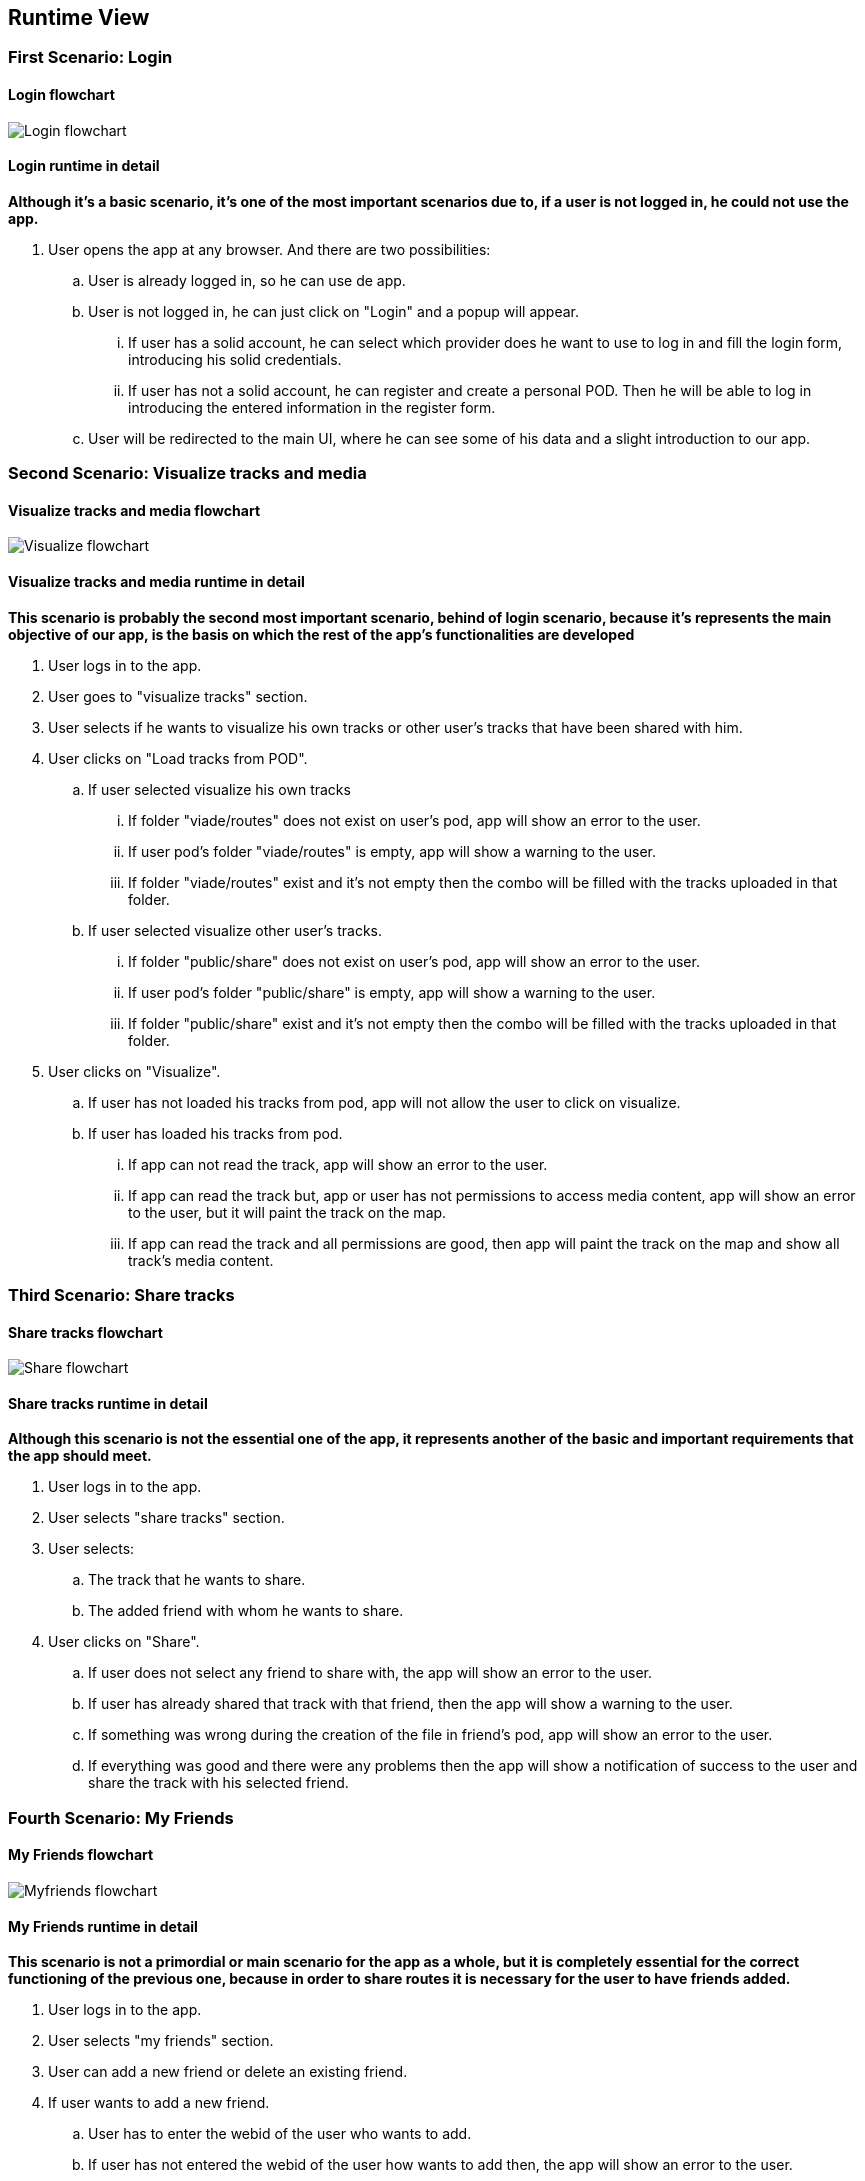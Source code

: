 [[section-runtime-view]]
== Runtime View
=== First Scenario: Login
==== Login flowchart
****
image:Login_flowchart.png[]
****
==== Login runtime in detail

*Although it's a basic scenario, it's one of the most important scenarios due to, if a user is not logged in, he could not use the app.*

. User opens the app at any browser. And there are two possibilities:
.. User is already logged in, so he can use de app.
.. User is not logged in, he can just click on "Login" and a popup will appear.
... If user has a solid account, he can select which provider does he want to use to log in and fill the login form, introducing his solid credentials.
... If user has not a solid account, he can register and create a personal POD. Then he will be able to log in introducing the entered information in the register form.
.. User will be redirected to the main UI, where he can see some of his data and a slight introduction to our app.

=== Second Scenario: Visualize tracks and media
==== Visualize tracks and media flowchart
****
image:Visualize_flowchart.png[]
****
==== Visualize tracks and media runtime in detail

*This scenario is probably the second most important scenario, behind of login scenario, because it's represents the main objective of our app, is the basis on which the rest of the app's functionalities are developed*

. User logs in to the app.
. User goes to "visualize tracks" section.
. User selects if he wants to visualize his own tracks or other user's tracks that have been shared with him.
. User clicks on "Load tracks from POD".
.. If user selected visualize his own tracks
... If folder "viade/routes" does not exist on user's pod, app will show an error to the user.
... If user pod's folder "viade/routes" is empty, app will show a warning to the user.
... If folder "viade/routes" exist and it's not empty then the combo will be filled with the tracks uploaded in that folder.
.. If user selected visualize other user's tracks.
... If folder "public/share" does not exist on user's pod, app will show an error to the user.
... If user pod's folder "public/share" is empty, app will show a warning to the user.
... If folder "public/share" exist and it's not empty then the combo will be filled with the tracks uploaded in that folder.
. User clicks on "Visualize".
.. If user has not loaded his tracks from pod, app will not allow the user to click on visualize.
.. If user has loaded his tracks from pod.
... If app can not read the track, app will show an error to the user.
... If app can read the track but, app or user has not permissions to access media content, app will show an error to the user, but it will paint the track on the map.
... If app can read the track and all permissions are good, then app will paint the track on the map and show all track's media content.

=== Third Scenario: Share tracks
==== Share tracks flowchart
****
image:Share_flowchart.png[]
****

==== Share tracks runtime in detail

*Although this scenario is not the essential one of the app, it represents another of the basic and important requirements that the app should meet.*

. User logs in to the app.
. User selects "share tracks" section.
. User selects:
.. The track that he wants to share.
.. The added friend with whom he wants to share.
. User clicks on "Share".
.. If user does not select any friend to share with, the app will show an error to the user.
.. If user has already shared that track with that friend, then the app will show a warning to the user.
.. If something was wrong during the creation of the file in friend's pod, app will show an error to the user.
.. If everything was good and there were any problems then the app will show a notification of success to the user and share the track with his selected friend.

=== Fourth Scenario: My Friends
==== My Friends flowchart
****
image:Myfriends_flowchart.png[]
****
==== My Friends runtime in detail
*This scenario is not a primordial or main scenario for the app as a whole, but it is completely essential for the correct functioning of the previous one, because in order to share routes it is necessary for the user to have friends added.*

. User logs in to the app.
. User selects "my friends" section.
. User can add a new friend or delete an existing friend.
. If user wants to add a new friend.
.. User has to enter the webid of the user who wants to add.
.. If user has not entered the webid of the user how wants to add then, the app will show an error to the user.
.. If user has entered an invalid or 
non-existent webid, the app will show an error to the user.
.. If user has entered a webid of an existing friend, the app will show an error to the user.
.. If everything was good the app will add the new friend to user's friend list.
. If user wants to delete an existing friend.
.. User has to select the webid of the user that he wants to remove from his friends list.
.. If user has not selected the webid of the user that he wants to remove, the app will show an error to the user.
.. If everything was good the app will remove the other user from user's friend list.

=== Fifth Scenario: My Notifications
==== My Notifications flowchart
****
image:Mynotifications_flowchart.png[]
****
==== My Notifcations in detail
*This scenario is not an essential scenario within the app, but it allows us to see the notifications we have received when a user has shared a route with us or has added or removed us from his friends list.*

. User logs in to the app.
. User selects "my notifications" section.
. App will show the user how many notifications he has unread.
. User can view all his notifications and mark them as read if he wants.
. User clicks on the button "Mark".
.. If user has not selected any notifications, the app the app will show him an error.
.. If user has selected the notifications that he wants to mark as read, the app will mark and remove them from the user's notification list.

=== Sixth Scenario: Upload tracks
==== Upload tracks flowchart
****
image:Upload_flowchart.png[]
****

==== Upload tracks in detail
*This scenario would be a complementary scenario to all the others and at the same time an essential scenario to develop all the functionality of the app, because we could not visualize, share tracks, etc. If we could not upload them to our POD.*

. User logs in to the app.
. User selects "Upload tracks" section.
. User clicks on "Select files".
. User selects the track or tracks that he wants to upload from his device.
. User clicks on "Upload".
.. If user has not selected any tracks from his device, app will show him an error.
.. If there was any problem during the upload operation, app will show an error to the user.
.. If there was not any problem during the upload operation, app will upload the track or tracks selected to user's POD and show the user a success notification.

=== Seventh Scenario: Download tracks 
==== Download tracks flowchart
****
image:Download_flowchart.png[]
****

==== Download tracks in detail
*This scenario is not a scenario actually required by the requirements, but it is an additional scenario that can add quite useful functionality to the app. With this scenario, what is achieved is to download a track stored in the POD to the device used by the user.*

. User logs in to the app.
. User selects "Download tracks" section.
. User enters the track's name that he wants to download to his device.
. User clicks on "Download".
.. If user has not entered any track from his POD, app will show him an error.
.. If there was any problem during the download operation, app will show an error to the user.
.. If there was not any problem during the download operation, app will download the track entered to user's device.
